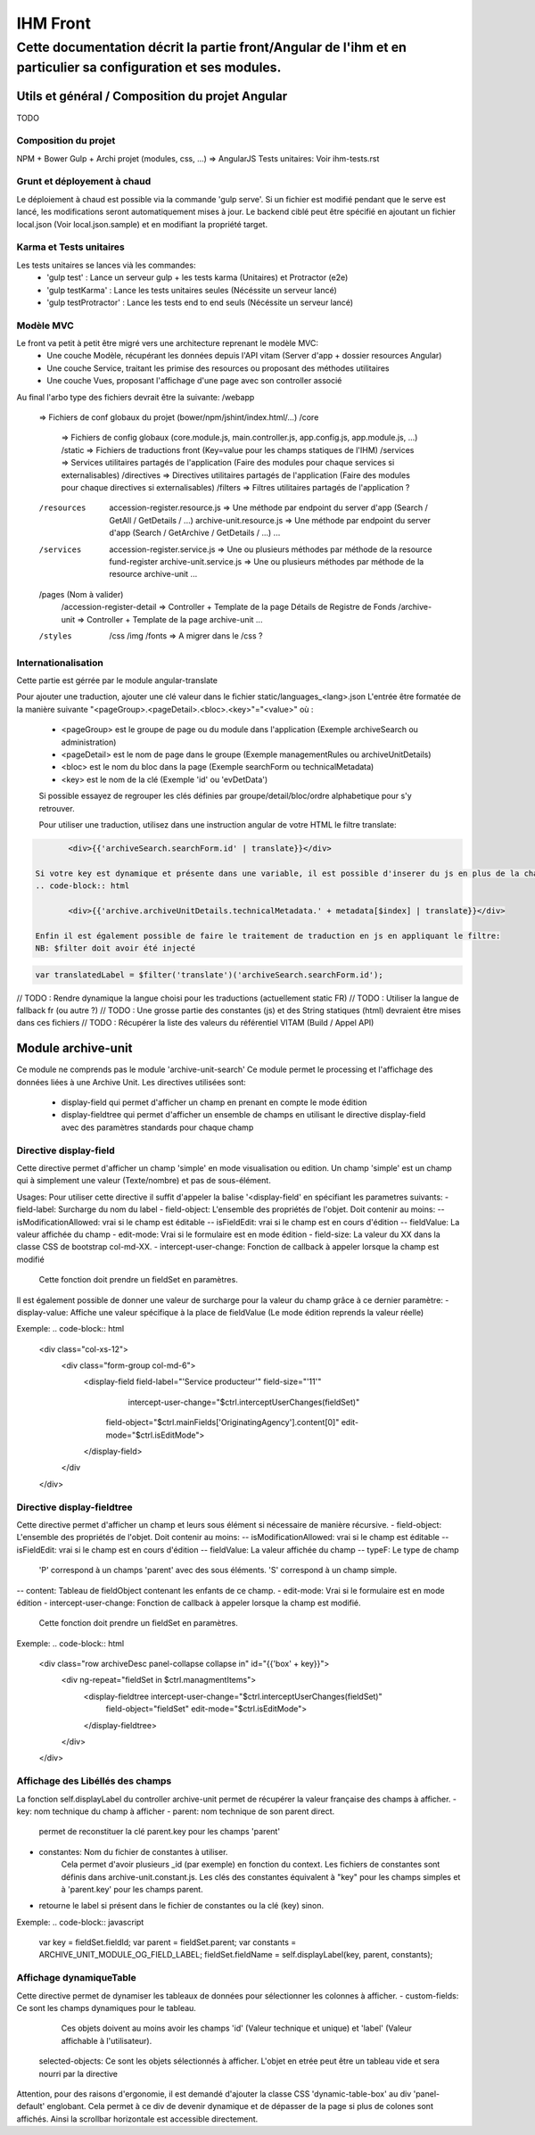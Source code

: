 IHM Front
#########

Cette documentation décrit la partie front/Angular de l'ihm et en particulier sa configuration et ses modules.
--------------------------------------------------------------------------------------------------------------

Utils et général / Composition du projet Angular
************************************************

TODO

Composition du projet
=====================

NPM + Bower
Gulp + Archi projet (modules, css, ...) => AngularJS
Tests unitaires: Voir ihm-tests.rst


Grunt et déployement à chaud
============================

Le déploiement à chaud est possible via la commande 'gulp serve'.
Si un fichier est modifié pendant que le serve est lancé, les modifications seront automatiquement mises à jour.
Le backend ciblé peut être spécifié en ajoutant un fichier local.json (Voir local.json.sample) et en modifiant la propriété target.

Karma et Tests unitaires
========================

Les tests unitaires se lances vià les commandes:
 - 'gulp test' : Lance un serveur gulp + les tests karma (Unitaires) et Protractor (e2e)
 - 'gulp testKarma' : Lance les tests unitaires seules (Nécéssite un serveur lancé)
 - 'gulp testProtractor' : Lance les tests end to end seuls (Nécéssite un serveur lancé)

Modèle MVC
==========

Le front va petit à petit être migré vers une architecture reprenant le modèle MVC:
 - Une couche Modèle, récupérant les données depuis l'API vitam (Server d'app + dossier resources Angular)
 - Une couche Service, traitant les primise des resources ou proposant des méthodes utilitaires
 - Une couche Vues, proposant l'affichage d'une page avec son controller associé
 
Au final l'arbo type des fichiers devrait être la suivante:
/webapp
   => Fichiers de conf globaux du projet (bower/npm/jshint/index.html/...)
   /core
      => Fichiers de config globaux (core.module.js, main.controller.js, app.config.js, app.module.js, ...)
      /static => Fichiers de traductions front (Key=value pour les champs statiques de l'IHM)
      /services => Services utilitaires partagés de l'application (Faire des modules pour chaque services si externalisables)
      /directives => Directives utilitaires partagés de l'application (Faire des modules pour chaque directives si externalisables)
      /filters => Filtres utilitaires partagés de l'application ?
   /resources
      accession-register.resource.js => Une méthode par endpoint du server d'app (Search / GetAll / GetDetails / ...)
      archive-unit.resource.js => Une méthode par endpoint du server d'app (Search / GetArchive / GetDetails / ...)
      ...
   /services
      accession-register.service.js => Une ou plusieurs méthodes par méthode de la resource fund-register
      archive-unit.service.js =>  Une ou plusieurs méthodes par méthode de la resource archive-unit
      ...
   /pages (Nom à valider)
      /accession-register-detail => Controller + Template de la page Détails de Registre de Fonds
      /archive-unit => Controller + Template de la page archive-unit
      ...
   /styles
      /css
      /img
      /fonts => A migrer dans le /css ?

Internationalisation
====================

Cette partie est gérrée par le module angular-translate

Pour ajouter une traduction, ajouter une clé valeur dans le fichier static/languages_<lang>.json
L'entrée être formatée de la manière suivante "<pageGroup>.<pageDetail>.<bloc>.<key>"="<value>"
où :
 - <pageGroup> est le groupe de page ou du module dans l'application (Exemple archiveSearch ou administration)
 - <pageDetail> est le nom de page dans le groupe (Exemple managementRules ou archiveUnitDetails)
 - <bloc> est le nom du bloc dans la page (Exemple searchForm ou technicalMetadata)
 - <key> est le nom de la clé (Exemple 'id' ou 'evDetData')
 
 Si possible essayez de regrouper les clés définies par groupe/detail/bloc/ordre alphabetique pour s'y retrouver.
 
 
 Pour utiliser une traduction, utilisez dans une instruction angular de votre HTML le filtre translate:
.. code-block:: html

	<div>{{'archiveSearch.searchForm.id' | translate}}</div>
 
 Si votre key est dynamique et présente dans une variable, il est possible d'inserer du js en plus de la chaine:
 .. code-block:: html
 
 	<div>{{'archive.archiveUnitDetails.technicalMetadata.' + metadata[$index] | translate}}</div>
 
 Enfin il est également possible de faire le traitement de traduction en js en appliquant le filtre:
 NB: $filter doit avoir été injecté
 
.. code-block:: javascript
	
	var translatedLabel = $filter('translate')('archiveSearch.searchForm.id');
 
// TODO : Rendre dynamique la langue choisi pour les traductions (actuellement static FR)
// TODO : Utiliser la langue de fallback fr (ou autre ?)
// TODO : Une grosse partie des constantes (js) et des String statiques (html) devraient être mises dans ces fichiers
// TODO : Récupérer la liste des valeurs du référentiel VITAM (Build / Appel API)

Module archive-unit
*******************

Ce module ne comprends pas le module 'archive-unit-search'
Ce module permet le processing et l'affichage des données liées à une Archive Unit.
Les directives utilisées sont:
 - display-field qui permet d'afficher un champ en prenant en compte le mode édition
 - display-fieldtree qui permet d'afficher un ensemble de champs en utilisant le directive display-field avec des paramètres standards pour chaque champ

Directive display-field
=======================

Cette directive permet d'afficher un champ 'simple' en mode visualisation ou edition.
Un champ 'simple' est un champ qui à simplement une valeur (Texte/nombre) et pas de sous-élément. 

Usages:
Pour utiliser cette directive il suffit d'appeler la balise '<display-field' en spécifiant les parametres suivants:
- field-label: Surcharge du nom du label
- field-object: L'ensemble des propriétés de l'objet. Doit contenir au moins:
-- isModificationAllowed: vrai si le champ est éditable
-- isFieldEdit: vrai si le champ est en cours d'édition
-- fieldValue: La valeur affichée du champ
- edit-mode: Vrai si le formulaire est en mode édition
- field-size: La valeur du XX dans la classe CSS de bootstrap col-md-XX.
- intercept-user-change: Fonction de callback à appeler lorsque la champ est modifié
	Cette fonction doit prendre un fieldSet en paramètres.

Il est également possible de donner une valeur de surcharge pour la valeur du champ grâce à ce dernier paramètre:
- display-value: Affiche une valeur spécifique à la place de fieldValue (Le mode édition reprends la valeur réelle)

Exemple:
.. code-block:: html

      <div class="col-xs-12">
      	<div class="form-group col-md-6">
      		<display-field field-label="'Service producteur'" field-size="'11'"
      			intercept-user-change="$ctrl.interceptUserChanges(fieldSet)"
      		    field-object="$ctrl.mainFields['OriginatingAgency'].content[0]" edit-mode="$ctrl.isEditMode">
      		</display-field>
      	</div
      </div>

Directive display-fieldtree
===========================

Cette directive permet d'afficher un champ et leurs sous élément si nécessaire de manière récursive.
- field-object: L'ensemble des propriétés de l'objet. Doit contenir au moins:
-- isModificationAllowed: vrai si le champ est éditable
-- isFieldEdit: vrai si le champ est en cours d'édition
-- fieldValue: La valeur affichée du champ
-- typeF: Le type de champ
	'P' correspond à un champs 'parent' avec des sous éléments.
	'S' correspond à un champ simple.
-- content: Tableau de fieldObject contenant les enfants de ce champ.
- edit-mode: Vrai si le formulaire est en mode édition
- intercept-user-change: Fonction de callback à appeler lorsque la champ est modifié.
	Cette fonction doit prendre un fieldSet en paramètres.

Exemple:
.. code-block:: html

      <div class="row archiveDesc panel-collapse collapse in" id="{{'box' + key}}">
      	<div ng-repeat="fieldSet in $ctrl.managmentItems">
      	    <display-fieldtree intercept-user-change="$ctrl.interceptUserChanges(fieldSet)"
      	    	field-object="fieldSet" edit-mode="$ctrl.isEditMode">
      	    </display-fieldtree>
      	</div>
      </div>

Affichage des Libéllés des champs
=================================

La fonction self.displayLabel du controller archive-unit permet de récupérer la valeur française des champs à afficher.
- key: nom technique du champ à afficher 
- parent: nom technique de son parent direct.
	permet de reconstituer la clé parent.key pour les champs 'parent'
- constantes: Nom du fichier de constantes à utiliser.
	Cela permet d'avoir plusieurs _id (par exemple) en fonction du context.
	Les fichiers de constantes sont définis dans archive-unit.constant.js.
	Les clés des constantes équivalent à "key" pour les champs simples et à 'parent.key' pour les champs parent.
- retourne le label si présent dans le fichier de constantes ou la clé (key) sinon.

Exemple:
.. code-block:: javascript

      var key = fieldSet.fieldId;
      var parent = fieldSet.parent;
      var constants = ARCHIVE_UNIT_MODULE_OG_FIELD_LABEL;
      fieldSet.fieldName = self.displayLabel(key, parent, constants);
      
Affichage dynamiqueTable
========================

Cette directive permet de dynamiser les tableaux de données pour sélectionner les colonnes à afficher.
- custom-fields: Ce sont les champs dynamiques pour le tableau.
  Ces objets doivent au moins avoir les champs 'id' (Valeur technique et unique) et 'label' (Valeur affichable à l'utilisateur).
 selected-objects: Ce sont les objets sélectionnés à afficher. L'objet en etrée peut être un tableau vide et sera nourri par la directive
 
Attention, pour des raisons d'ergonomie, il est demandé d'ajouter la classe CSS 'dynamic-table-box' au div 'panel-default' englobant.
Cela permet à ce div de devenir dynamique et de dépasser de la page si plus de colones sont affichés. Ainsi la scrollbar horizontale est accessible directement.
